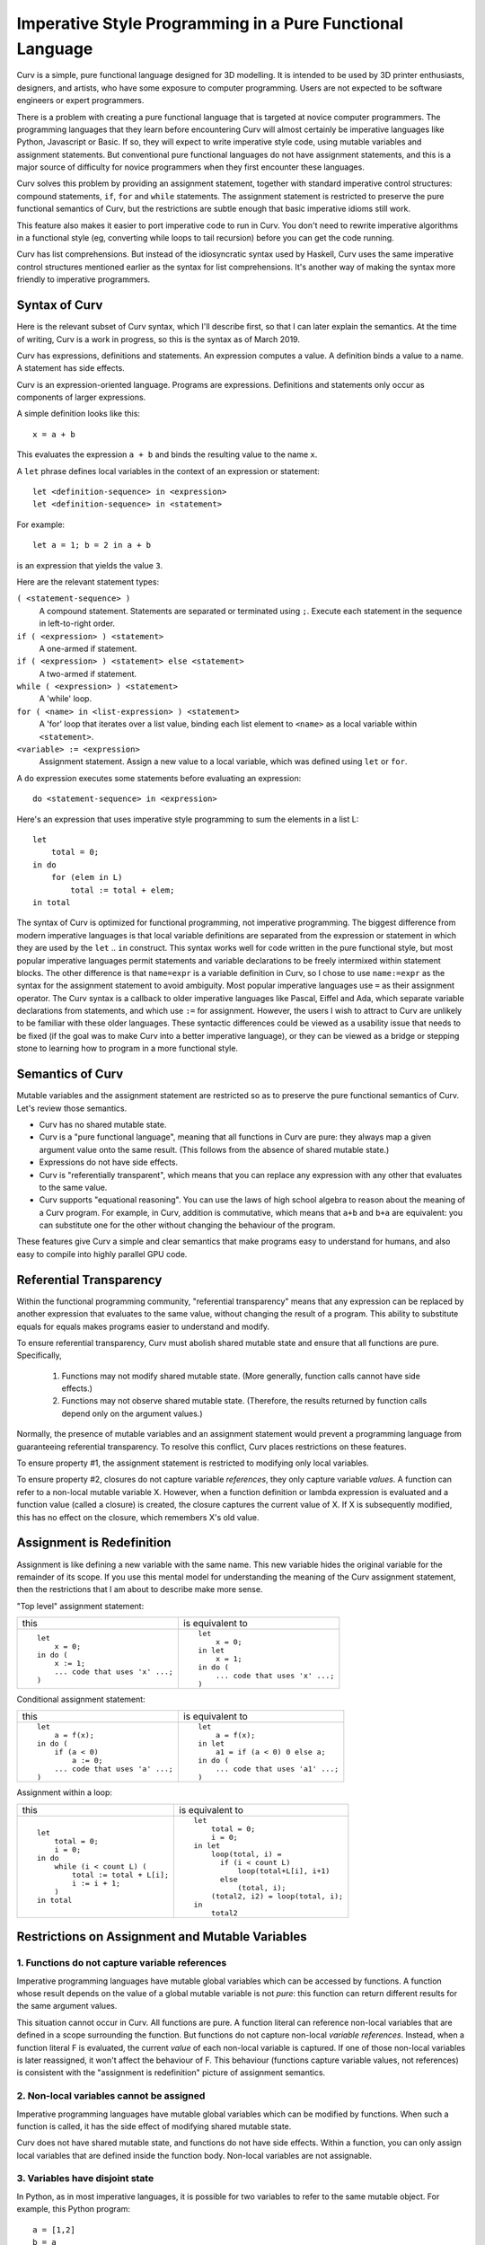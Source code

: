Imperative Style Programming in a Pure Functional Language
==========================================================
Curv is a simple, pure functional language designed for 3D modelling.
It is intended to be used by 3D printer enthusiasts, designers, and artists,
who have some exposure to computer programming. Users are not expected to
be software engineers or expert programmers.

There is a problem with creating a pure functional language that is targeted
at novice computer programmers. The programming languages that they learn
before encountering Curv will almost certainly be imperative languages like
Python, Javascript or Basic. If so, they will expect to write imperative
style code, using mutable variables and assignment statements. But
conventional pure functional languages do not have assignment statements,
and this is a major source of difficulty for novice programmers when they
first encounter these languages.

Curv solves this problem by providing an assignment statement, together with
standard imperative control structures: compound statements, ``if``, ``for``
and ``while`` statements. The assignment statement is restricted
to preserve the pure functional semantics of Curv, but the restrictions
are subtle enough that basic imperative idioms still work.

This feature also makes it easier to port imperative code to run in Curv.
You don't need to rewrite imperative algorithms in a functional style
(eg, converting while loops to tail recursion) before you can get the
code running.

Curv has list comprehensions. But instead of the idiosyncratic syntax used by
Haskell, Curv uses the same imperative control structures mentioned earlier
as the syntax for list comprehensions. It's another way of making the syntax
more friendly to imperative programmers.

Syntax of Curv
--------------
Here is the relevant subset of Curv syntax, which I'll describe first,
so that I can later explain the semantics. At the time of writing, Curv is
a work in progress, so this is the syntax as of March 2019.

Curv has expressions, definitions and statements.
An expression computes a value.
A definition binds a value to a name.
A statement has side effects.

Curv is an expression-oriented language. Programs are expressions.
Definitions and statements only occur as components of larger expressions.

A simple definition looks like this::

    x = a + b

This evaluates the expression ``a + b`` and binds the resulting value
to the name ``x``.

A ``let`` phrase defines local variables in the context of an expression
or statement::

    let <definition-sequence> in <expression>
    let <definition-sequence> in <statement>

For example::

    let a = 1; b = 2 in a + b

is an expression that yields the value ``3``.

Here are the relevant statement types:

``( <statement-sequence> )``
  A compound statement. Statements are separated or terminated using ``;``.
  Execute each statement in the sequence in left-to-right order.

``if ( <expression> ) <statement>``
  A one-armed if statement.

``if ( <expression> ) <statement> else <statement>``
  A two-armed if statement.
  
``while ( <expression> ) <statement>``
  A 'while' loop.

``for ( <name> in <list-expression> ) <statement>``
  A 'for' loop that iterates over a list value,
  binding each list element to ``<name>``
  as a local variable within ``<statement>``.

``<variable> := <expression>``
  Assignment statement. Assign a new value to a local variable, which
  was defined using ``let`` or ``for``.

A ``do`` expression executes some statements before evaluating an expression::

    do <statement-sequence> in <expression>

Here's an expression that uses imperative style programming
to sum the elements in a list L::

    let
        total = 0;
    in do
        for (elem in L)
            total := total + elem;
    in total

The syntax of Curv is optimized for functional programming, not imperative
programming. The biggest difference from modern imperative languages
is that local variable definitions are separated from the expression or
statement in which they are used by the ``let`` .. ``in`` construct.
This syntax works well for code written in the pure functional style, but
most popular imperative languages permit statements and variable declarations
to be freely intermixed within statement blocks. The other difference is
that ``name=expr`` is a variable definition in Curv, so I chose to use
``name:=expr`` as the syntax for the assignment statement to avoid ambiguity.
Most popular imperative languages use ``=`` as their assignment operator.
The Curv syntax is a callback to older imperative languages like Pascal,
Eiffel and Ada, which separate variable declarations from statements,
and which use ``:=`` for assignment. However, the users I wish to attract to
Curv are unlikely to be familiar with these older languages.
These syntactic differences could be viewed as a usability issue that needs
to be fixed (if the goal was to make Curv into a better imperative language),
or they can be viewed as a bridge or stepping stone to learning how to
program in a more functional style.

Semantics of Curv
-----------------
Mutable variables and the assignment statement are restricted so as to
preserve the pure functional semantics of Curv. Let's review those semantics.

* Curv has no shared mutable state.

* Curv is a "pure functional language", meaning that all functions in Curv
  are pure: they always map a given argument value onto the same result.
  (This follows from the absence of shared mutable state.)

* Expressions do not have side effects.

* Curv is "referentially transparent", which means that you can replace
  any expression with any other that evaluates to the same value.

* Curv supports "equational reasoning". You can use the laws of high
  school algebra to reason about the meaning of a Curv program. For example,
  in Curv, addition is commutative, which means that ``a+b`` and ``b+a``
  are equivalent: you can substitute one for the other without changing
  the behaviour of the program.

These features give Curv a simple and clear semantics
that make programs easy to understand for humans,
and also easy to compile into highly parallel GPU code.

Referential Transparency
------------------------
Within the functional programming community, "referential transparency"
means that any expression can be replaced by another expression that
evaluates to the same value, without changing the result of a program.
This ability to substitute equals for equals makes programs easier to
understand and modify.

To ensure referential transparency, Curv must abolish shared mutable state
and ensure that all functions are pure. Specifically,

 1. Functions may not modify shared mutable state.
    (More generally, function calls cannot have side effects.)
 2. Functions may not observe shared mutable state.
    (Therefore, the results returned by function calls depend only
    on the argument values.)

Normally, the presence of mutable variables and an assignment statement
would prevent a programming language from guaranteeing referential transparency.
To resolve this conflict, Curv places restrictions on these features.

To ensure property #1, the assignment statement is restricted to modifying
only local variables.

To ensure property #2, closures do not capture variable *references*,
they only capture variable *values*. A function can refer to a non-local
mutable variable X. However, when a function definition or lambda expression
is evaluated and a function value (called a closure) is created,
the closure captures the current value of X. If X is subsequently modified,
this has no effect on the closure, which remembers X's old value.

Assignment is Redefinition
--------------------------
Assignment is like defining a new variable with the same name. This new
variable hides the original variable for the remainder of its scope. If you
use this mental model for understanding the meaning of the Curv assignment
statement, then the restrictions that I am about to describe make more sense.

"Top level" assignment statement:

+---------------------------------+----------------------------------+
|this                             |is equivalent to                  |
+---------------------------------+----------------------------------+
|::                               |::                                |
|                                 |                                  |
|  let                            |  let                             |
|      x = 0;                     |      x = 0;                      |
|  in do (                        |  in let                          |
|      x := 1;                    |      x = 1;                      |
|      ... code that uses 'x' ...;|  in do (                         |
|  )                              |      ... code that uses 'x' ...; |
|                                 |  )                               |
+---------------------------------+----------------------------------+

Conditional assignment statement:

+---------------------------------+----------------------------------+
|this                             |is equivalent to                  |
+---------------------------------+----------------------------------+
|::                               |::                                |
|                                 |                                  |
|  let                            |  let                             |
|      a = f(x);                  |      a = f(x);                   |
|  in do (                        |  in let                          |
|      if (a < 0)                 |      a1 = if (a < 0) 0 else a;   |
|          a := 0;                |  in do (                         |
|      ... code that uses 'a' ...;|      ... code that uses 'a1' ...;|
|  )                              |  )                               |
+---------------------------------+----------------------------------+

Assignment within a loop:

+---------------------------------+-------------------------------------+
|this                             |is equivalent to                     |
+---------------------------------+-------------------------------------+
|::                               |::                                   |
|                                 |                                     |
|  let                            |  let                                |
|      total = 0;                 |      total = 0;                     |
|      i = 0;                     |      i = 0;                         |
|  in do                          |  in let                             |
|      while (i < count L) (      |      loop(total, i) =               |
|          total := total + L[i]; |        if (i < count L)             |
|          i := i + 1;            |            loop(total+L[i], i+1)    |
|      )                          |        else                         |
|  in total                       |            (total, i);              |
|                                 |      (total2, i2) = loop(total, i); |
|                                 |  in                                 |
|                                 |      total2                         |
+---------------------------------+-------------------------------------+

Restrictions on Assignment and Mutable Variables
------------------------------------------------

1. Functions do not capture variable references
~~~~~~~~~~~~~~~~~~~~~~~~~~~~~~~~~~~~~~~~~~~~~~~
Imperative programming languages have mutable global variables which can be
accessed by functions. A function whose result depends on the
value of a global mutable variable is not *pure*: this function can return
different results for the same argument values.

This situation cannot occur in Curv. All functions are pure.
A function literal can reference non-local variables that are defined in a
scope surrounding the function. But functions do not capture non-local
*variable references*. Instead, when a function literal F is evaluated,
the current *value* of each non-local variable is captured. If one of those
non-local variables is later reassigned, it won't affect the behaviour of F.
This behaviour (functions capture variable values, not references) is
consistent with the "assignment is redefinition" picture of assignment
semantics.

2. Non-local variables cannot be assigned
~~~~~~~~~~~~~~~~~~~~~~~~~~~~~~~~~~~~~~~~~
Imperative programming languages have mutable global variables which can be
modified by functions. When such a function is called, it has the side effect
of modifying shared mutable state.

Curv does not have shared mutable state, and functions do not have side effects.
Within a function, you can only assign local variables that are defined inside
the function body. Non-local variables are not assignable.

3. Variables have disjoint state
~~~~~~~~~~~~~~~~~~~~~~~~~~~~~~~~
In Python, as in most imperative languages, it is possible for two variables
to refer to the same mutable object. For example, this Python program::

  a = [1,2]
  b = a
  a[0] = 42
  print(f"a={a}, b={b}")

will print ``a=[42, 2], b=[42, 2]``.
After the second line, ``b`` references the same mutable object as ``a``.
Consequently, the third line has the effect of modifying both ``a``
and ``b``.

And by the way, this behaviour can be confusing to beginning programmers.

Curv does not have shared mutable state, so this situation cannot occur.
The corresponding Curv program::

  let
      a = [1,2,3];
      b = a;
  in do
      a[0] := 42;
  in "a=$a, b=$b"

will return ``"a=[42,2], b=[1,2]"``.
Modifying the first element of ``a`` has no effect on ``b``.

[TODO: assignments like ``a[0] := 42`` are not implemented yet.]

4. Expressions have no side effects
~~~~~~~~~~~~~~~~~~~~~~~~~~~~~~~~~~~
Assignment statements have side effects,
and statements can be embedded in expressions, but these side effects are local,
and do not escape from the expression.

As a corollary, the order of evaluation of expressions
is not exposed by assignment statements.

An arithmetic expression like ``f()+g()`` is not guaranteed to be
commutative in imperative languages, because the subexpressions ``f()``
and ``g()`` might have side effects. Rewriting the expression as ``g()+f()``
might change the order of the side effects, which might change
the program's output.

The addition operator *is* commutative in Curv.
Curv is designed so that the order of evaluation of a function's arguments
cannot make a difference to the result of a program.

Here's a Curv program that attempts to use assignment statements in a way
that exposes the order of evaluation of the arguments to ``+``::

  let
    x = 1
  in
    (do x:=x+1 in x) + (do x:=x*2 in x)

In theory, this will return 4 if the arguments to ``+`` are evaluated
left-to-right, or it will return 3 if the arguments are evaluated
right-to-left.

In fact, this program is illegal, and you will get an error message.
If you consider the parse tree of this program, then between the variable
definition and the assignment statements, there is an operation (``+``)
which does not guarantee an order of evaluation, and that is not allowed.
You can not assign to a local variable V inside of an expression, if the
definition of V is outside of that expression.

List Comprehensions
-------------------
Curv reuses its imperative control structures as the syntax
for list comprehensions. This syntax is more friendly to imperative
programmers, as it is more familiar, and there is less overall syntax
to learn.

Let's consider a list comprehension in Haskell::

    [n | x <- [1..10], let n = x*x, n `mod` 2 == 0]

In Curv, this is::

    [for (x in 1..10) let n = x*x in if (mod(n, 2) == 0) n]

which yields ``[4,16,36,64,100]``.

The full statement syntax is available in list comprehensions, so you
can even use assignment statements and ``while`` loops.
F# uses a similar design.

Mutable Variables as Anaphora
-----------------------------
Inspired by this paper:
"Beyond AOP: Toward Naturalistic Programming"
https://www.cs.virginia.edu/~lorenz/papers/oopsla03a/oopsla03a.pdf

"Existing programming languages are based on the premise that each statement, expression or function is a little “black box” that relates to the rest of the program through an input-output interface. This premise is made very clear in functional programming languages that reduce everything, including other languages’ constructs, to functions. As a consequence, programmers are forced to stream their intentions into a series of sequential steps aligned with this very narrow pipeline view of the world."

"In this pipeline view of the world, there is no way of refining a statement or expression or function at a later point in the program text. Yet, this refinement happens pervasively in written discourse. The existing programming languages have a very shallow support for structural referencing and a complete lack of support for temporal referencing."

An important use case for mutable local variables is that you can first
define a variable by stating its value in the general or common case.
Then, in subsequent statements, you can refine the variable definition
(by modifying the variable's value) for special cases, by using conditional
assignment statements. This corresponds rather directly with how such things
are described using natural language. Subsequent references to the variable,
to refine the definition in special cases, are accomplished in natural language
using anaphora.

Of course you can rewrite the code using pure functional idioms, but the result
is less natural, and harder to understand, because it's farther away from how
we think and describe things using natural language.

Appendix: Referential Transparency
----------------------------------
The term "referential transparency" is used within the functional programming
community to describe the semantics of pure functional languages.
To understand what the term means, ignore Wikipedia and
read both of Uday Reddy's answers to `this stack exchange question`_.
It's commonly claimed that pure functional languages are referentially transparent,
and that imperative languages are not, but Uday Reddy demolishes this claim.

.. _`this stack exchange question`: https://stackoverflow.com/questions/210835/what-is-referential-transparency

I'm concerned that the term "referentially transparent" has become vague and incoherent,
so instead of using it to describe Curv, I've identified more specific and clearly
defined properties of the language to talk about (eg, that functions are pure, and that
expressions have no side effects).

Acknowledgements
----------------
Comments by Philipp Emanuel Weidmann (@p-e-w on github)
on a previous design for assignment helped to shape the current design.
